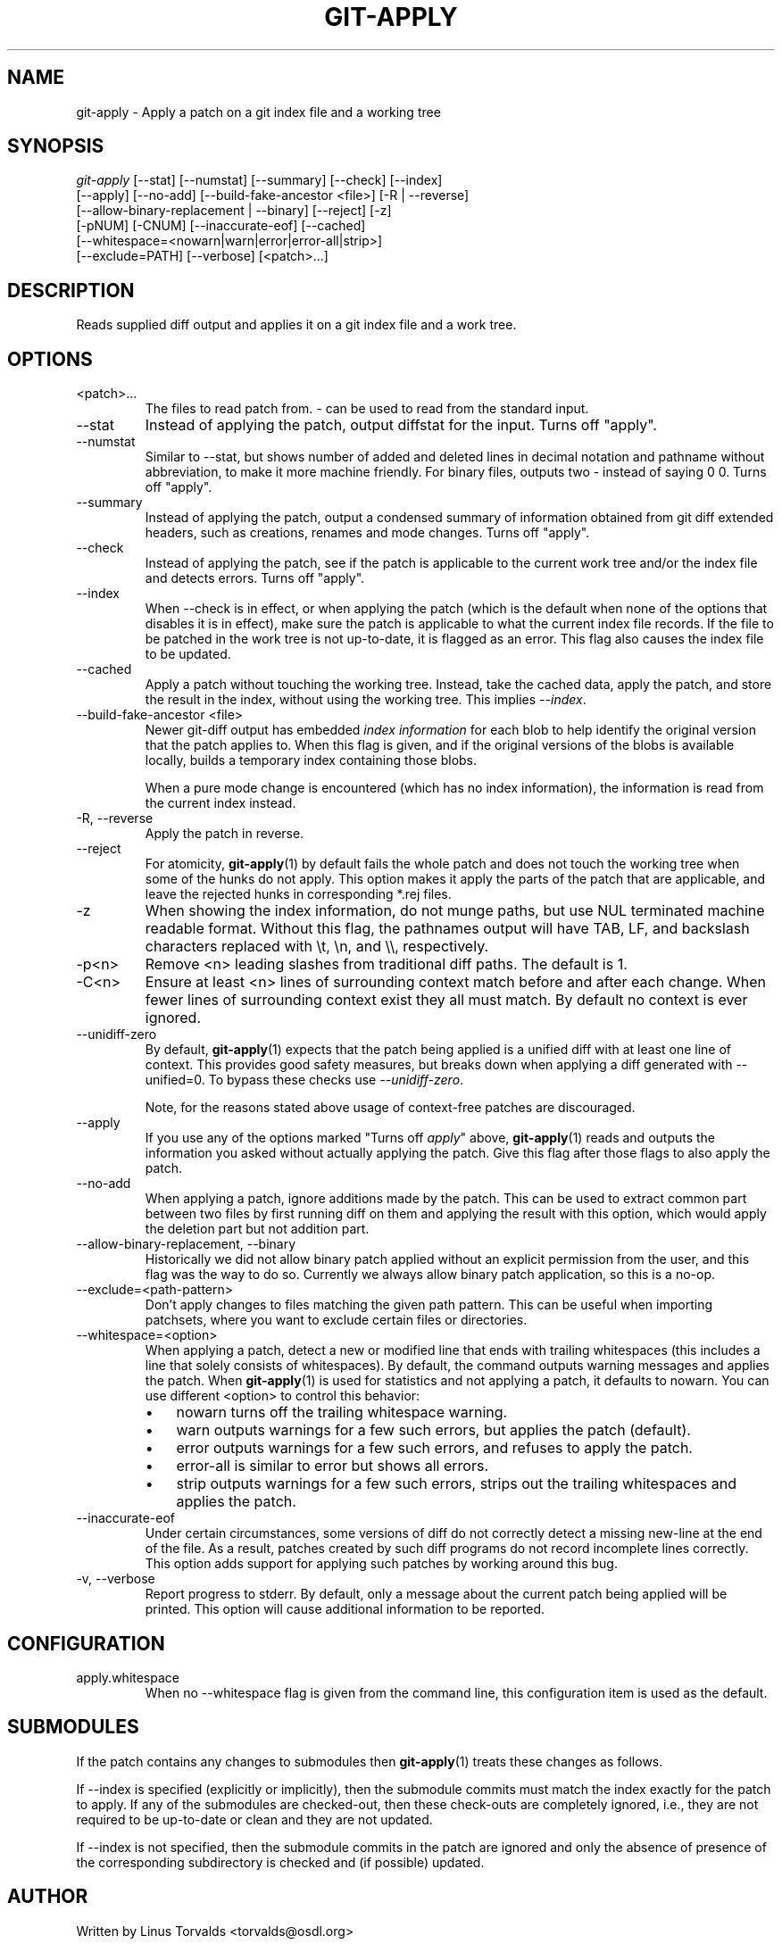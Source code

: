 .\" ** You probably do not want to edit this file directly **
.\" It was generated using the DocBook XSL Stylesheets (version 1.69.1).
.\" Instead of manually editing it, you probably should edit the DocBook XML
.\" source for it and then use the DocBook XSL Stylesheets to regenerate it.
.TH "GIT\-APPLY" "1" "09/24/2007" "Git 1.5.3.2.99.ge4b2" "Git Manual"
.\" disable hyphenation
.nh
.\" disable justification (adjust text to left margin only)
.ad l
.SH "NAME"
git\-apply \- Apply a patch on a git index file and a working tree
.SH "SYNOPSIS"
.sp
.nf
\fIgit\-apply\fR [\-\-stat] [\-\-numstat] [\-\-summary] [\-\-check] [\-\-index]
          [\-\-apply] [\-\-no\-add] [\-\-build\-fake\-ancestor <file>] [\-R | \-\-reverse]
          [\-\-allow\-binary\-replacement | \-\-binary] [\-\-reject] [\-z]
          [\-pNUM] [\-CNUM] [\-\-inaccurate\-eof] [\-\-cached]
          [\-\-whitespace=<nowarn|warn|error|error\-all|strip>]
          [\-\-exclude=PATH] [\-\-verbose] [<patch>\&...]
.fi
.SH "DESCRIPTION"
Reads supplied diff output and applies it on a git index file and a work tree.
.SH "OPTIONS"
.TP
<patch>\&...
The files to read patch from. \fI\-\fR can be used to read from the standard input.
.TP
\-\-stat
Instead of applying the patch, output diffstat for the input. Turns off "apply".
.TP
\-\-numstat
Similar to \-\-stat, but shows number of added and deleted lines in decimal notation and pathname without abbreviation, to make it more machine friendly. For binary files, outputs two \- instead of saying 0 0. Turns off "apply".
.TP
\-\-summary
Instead of applying the patch, output a condensed summary of information obtained from git diff extended headers, such as creations, renames and mode changes. Turns off "apply".
.TP
\-\-check
Instead of applying the patch, see if the patch is applicable to the current work tree and/or the index file and detects errors. Turns off "apply".
.TP
\-\-index
When \-\-check is in effect, or when applying the patch (which is the default when none of the options that disables it is in effect), make sure the patch is applicable to what the current index file records. If the file to be patched in the work tree is not up\-to\-date, it is flagged as an error. This flag also causes the index file to be updated.
.TP
\-\-cached
Apply a patch without touching the working tree. Instead, take the cached data, apply the patch, and store the result in the index, without using the working tree. This implies \fI\-\-index\fR.
.TP
\-\-build\-fake\-ancestor <file>
Newer git\-diff output has embedded \fIindex information\fR for each blob to help identify the original version that the patch applies to. When this flag is given, and if the original versions of the blobs is available locally, builds a temporary index containing those blobs.

When a pure mode change is encountered (which has no index information), the information is read from the current index instead.
.TP
\-R, \-\-reverse
Apply the patch in reverse.
.TP
\-\-reject
For atomicity, \fBgit\-apply\fR(1) by default fails the whole patch and does not touch the working tree when some of the hunks do not apply. This option makes it apply the parts of the patch that are applicable, and leave the rejected hunks in corresponding *.rej files.
.TP
\-z
When showing the index information, do not munge paths, but use NUL terminated machine readable format. Without this flag, the pathnames output will have TAB, LF, and backslash characters replaced with \\t, \\n, and \\\\, respectively.
.TP
\-p<n>
Remove <n> leading slashes from traditional diff paths. The default is 1.
.TP
\-C<n>
Ensure at least <n> lines of surrounding context match before and after each change. When fewer lines of surrounding context exist they all must match. By default no context is ever ignored.
.TP
\-\-unidiff\-zero
By default, \fBgit\-apply\fR(1) expects that the patch being applied is a unified diff with at least one line of context. This provides good safety measures, but breaks down when applying a diff generated with \-\-unified=0. To bypass these checks use \fI\-\-unidiff\-zero\fR.

Note, for the reasons stated above usage of context\-free patches are discouraged.
.TP
\-\-apply
If you use any of the options marked "Turns off \fIapply\fR" above, \fBgit\-apply\fR(1) reads and outputs the information you asked without actually applying the patch. Give this flag after those flags to also apply the patch.
.TP
\-\-no\-add
When applying a patch, ignore additions made by the patch. This can be used to extract common part between two files by first running diff on them and applying the result with this option, which would apply the deletion part but not addition part.
.TP
\-\-allow\-binary\-replacement, \-\-binary
Historically we did not allow binary patch applied without an explicit permission from the user, and this flag was the way to do so. Currently we always allow binary patch application, so this is a no\-op.
.TP
\-\-exclude=<path\-pattern>
Don't apply changes to files matching the given path pattern. This can be useful when importing patchsets, where you want to exclude certain files or directories.
.TP
\-\-whitespace=<option>
When applying a patch, detect a new or modified line that ends with trailing whitespaces (this includes a line that solely consists of whitespaces). By default, the command outputs warning messages and applies the patch. When \fBgit\-apply\fR(1) is used for statistics and not applying a patch, it defaults to nowarn. You can use different <option> to control this behavior:
.RS
.TP 3
\(bu
nowarn turns off the trailing whitespace warning.
.TP
\(bu
warn outputs warnings for a few such errors, but applies the patch (default).
.TP
\(bu
error outputs warnings for a few such errors, and refuses to apply the patch.
.TP
\(bu
error\-all is similar to error but shows all errors.
.TP
\(bu
strip outputs warnings for a few such errors, strips out the trailing whitespaces and applies the patch.
.RE
.TP
\-\-inaccurate\-eof
Under certain circumstances, some versions of diff do not correctly detect a missing new\-line at the end of the file. As a result, patches created by such diff programs do not record incomplete lines correctly. This option adds support for applying such patches by working around this bug.
.TP
\-v, \-\-verbose
Report progress to stderr. By default, only a message about the current patch being applied will be printed. This option will cause additional information to be reported.
.SH "CONFIGURATION"
.TP
apply.whitespace
When no \-\-whitespace flag is given from the command line, this configuration item is used as the default.
.SH "SUBMODULES"
If the patch contains any changes to submodules then \fBgit\-apply\fR(1) treats these changes as follows.

If \-\-index is specified (explicitly or implicitly), then the submodule commits must match the index exactly for the patch to apply. If any of the submodules are checked\-out, then these check\-outs are completely ignored, i.e., they are not required to be up\-to\-date or clean and they are not updated.

If \-\-index is not specified, then the submodule commits in the patch are ignored and only the absence of presence of the corresponding subdirectory is checked and (if possible) updated.
.SH "AUTHOR"
Written by Linus Torvalds <torvalds@osdl.org>
.SH "DOCUMENTATION"
Documentation by Junio C Hamano
.SH "GIT"
Part of the \fBgit\fR(7) suite


